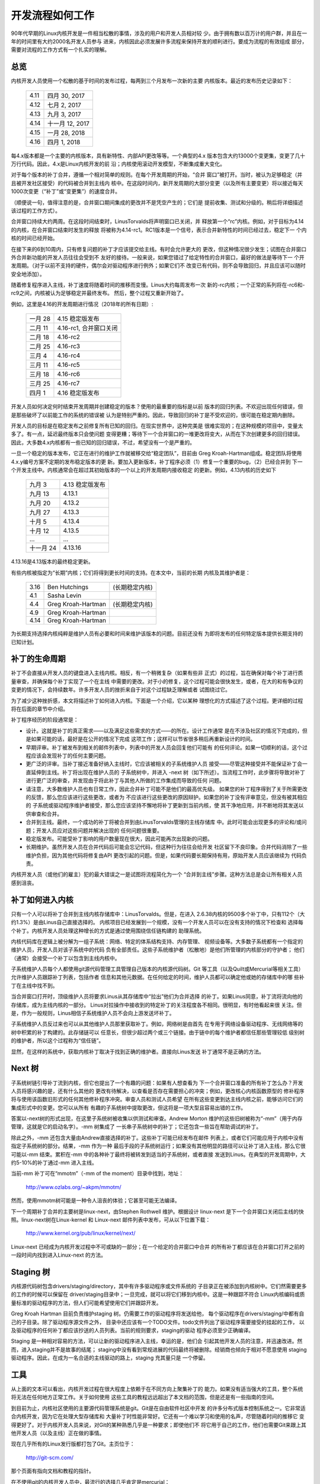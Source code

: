 .. _development_process:

开发流程如何工作
================

90年代早期的Linux内核开发是一件相当松散的事情，涉及的用户和开发人员相对较
少。由于拥有数以百万计的用户群，并且在一年的时间里有大约2000名开发人员参与
进来，内核因此必须发展许多流程来保持开发的顺利进行。要成为流程的有效组成
部分，需要对流程的工作方式有一个扎实的理解。

总览
----

内核开发人员使用一个松散的基于时间的发布过程，每两到三个月发布一次新的主要
内核版本。最近的发布历史记录如下：

	======  =================
	4.11	四月 30, 2017
	4.12	七月 2, 2017
	4.13	九月 3, 2017
	4.14	十一月 12, 2017
	4.15	一月 28, 2018
	4.16	四月 1, 2018
	======  =================

每4.x版本都是一个主要的内核版本，具有新特性、内部API更改等等。一个典型的4.x
版本包含大约13000个变更集，变更了几十万行代码。因此，4.x是Linux内核开发的前
沿；内核使用滚动开发模型，不断集成重大变化。

对于每个版本的补丁合并，遵循一个相对简单的规则。在每个开发周期的开始，“合并
窗口”被打开。当时，被认为足够稳定（并且被开发社区接受）的代码被合并到主线内
核中。在这段时间内，新开发周期的大部分变更（以及所有主要变更）将以接近每天
1000次变更（“补丁”或“变更集”）的速度合并。

（顺便说一句，值得注意的是，合并窗口期间集成的更改并不是凭空产生的；它们是
提前收集、测试和分级的。稍后将详细描述该过程的工作方式）。

合并窗口持续大约两周。在这段时间结束时，LinusTorvalds将声明窗口已关闭，并
释放第一个“rc”内核。例如，对于目标为4.14的内核，在合并窗口结束时发生的释放
将被称为4.14-rc1。RC1版本是一个信号，表示合并新特性的时间已经过去，稳定下一
个内核的时间已经开始。

在接下来的6到10周内，只有修复问题的补丁才应该提交给主线。有时会允许更大的
更改，但这种情况很少发生；试图在合并窗口外合并新功能的开发人员往往会受到不
友好的接待。一般来说，如果您错过了给定特性的合并窗口，最好的做法是等待下一
个开发周期。（对于以前不支持的硬件，偶尔会对驱动程序进行例外；如果它们不
改变已有代码，则不会导致回归，并且应该可以随时安全地添加）。

随着修复程序进入主线，补丁速度将随着时间的推移而变慢。Linus大约每周发布一次
新的-rc内核；一个正常的系列将在-rc6和-rc9之间，内核被认为足够稳定并最终发布。
然后，整个过程又重新开始了。

例如，这里是4.16的开发周期进行情况（2018年的所有日期）:

	==============  ==============================
	一月 28	        4.15 稳定版发布
	二月 11	        4.16-rc1, 合并窗口关闭
	二月 18	        4.16-rc2
	二月 25	        4.16-rc3
	三月 4		4.16-rc4
	三月 11	        4.16-rc5
	三月 18	        4.16-rc6
	三月 25	        4.16-rc7
	四月 1		4.16 稳定版发布
	==============  ==============================

开发人员如何决定何时结束开发周期并创建稳定的版本？使用的最重要的指标是以前
版本的回归列表。不欢迎出现任何错误，但是那些破坏了以前能工作的系统的错误被
认为是特别严重的。因此，导致回归的补丁是不受欢迎的，很可能在稳定期内删除。

开发人员的目标是在稳定发布之前修复所有已知的回归。在现实世界中，这种完美是
很难实现的；在这种规模的项目中，变量太多了。有一点，延迟最终版本只会使问题
变得更糟；等待下一个合并窗口的一堆更改将变大，从而在下次创建更多的回归错误。
因此，大多数4.x内核都有一些已知的回归错误，不过，希望没有一个是严重的。

一旦一个稳定的版本发布，它正在进行的维护工作就被移交给“稳定团队”，目前由
Greg Kroah-Hartman组成。稳定团队将使用4.x.y编号方案不定期的发布稳定版本的更
新。要加入更新版本，补丁程序必须（1）修复一个重要的bug，（2）已经合并到
下一个开发主线中。内核通常会在超过其初始版本的一个以上的开发周期内接收稳定
的更新。例如，4.13内核的历史如下

	==============  ===============================
        九月 3 	        4.13 稳定版发布
	九月 13	        4.13.1
	九月 20	        4.13.2
	九月 27	        4.13.3
	十月 5	        4.13.4
	十月 12         4.13.5
	...	        ...
	十一月 24       4.13.16
	==============  ===============================

4.13.16是4.13版本的最终稳定更新。

有些内核被指定为“长期”内核；它们将得到更长时间的支持。在本文中，当前的长期
内核及其维护者是：

	======  ======================  ==============================
	3.16	Ben Hutchings		(长期稳定内核)
	4.1	Sasha Levin
	4.4	Greg Kroah-Hartman	(长期稳定内核)
	4.9	Greg Kroah-Hartman
	4.14	Greg Kroah-Hartman
	======  ======================  ==============================

为长期支持选择内核纯粹是维护人员有必要和时间来维护该版本的问题。目前还没有
为即将发布的任何特定版本提供长期支持的已知计划。

补丁的生命周期
--------------

补丁不会直接从开发人员的键盘进入主线内核。相反，有一个稍微复杂（如果有些非
正式）的过程，旨在确保对每个补丁进行质量审查，并确保每个补丁实现了一个在主线
中需要的更改。对于小的修复，这个过程可能会很快发生，或者，在大的和有争议的
变更的情况下，会持续数年。许多开发人员的挫折来自于对这个过程缺乏理解或者
试图绕过它。

为了减少这种挫折感，本文将描述补丁如何进入内核。下面是一个介绍，它以某种
理想化的方式描述了这个过程。更详细的过程将在后面的章节中介绍。

补丁程序经历的阶段通常是：

- 设计。这就是补丁的真正需求——以及满足这些需求的方式——的所在。设计工作通常
  是在不涉及社区的情况下完成的，但是如果可能的话，最好是在公开的情况下完成
  这项工作；这样可以节省很多稍后再重新设计的时间。

- 早期评审。补丁被发布到相关的邮件列表中，列表中的开发人员会回复他们可能有
  的任何评论。如果一切顺利的话，这个过程应该会发现补丁的任何主要问题。

- 更广泛的评审。当补丁接近准备好纳入主线时，它应该被相关的子系统维护人员
  接受——尽管这种接受并不能保证补丁会一直延伸到主线。补丁将出现在维护人员的
  子系统树中，并进入 -next 树（如下所述）。当流程工作时，此步骤将导致对补丁
  进行更广泛的审查，并发现由于将此补丁与其他人所做的工作集成而导致的任何
  问题。

- 请注意，大多数维护人员也有日常工作，因此合并补丁可能不是他们的最高优先级。
  如果您的补丁程序得到了关于所需更改的反馈，那么您应该进行这些更改，或者为
  不应该进行这些更改的原因辩护。如果您的补丁没有评审意见，但没有被其相应的
  子系统或驱动程序维护者接受，那么您应该坚持不懈地将补丁更新到当前内核，使
  其干净地应用，并不断地将其发送以供审查和合并。

- 合并到主线。最终，一个成功的补丁将被合并到由LinusTorvalds管理的主线存储库
  中。此时可能会出现更多的评论和/或问题；开发人员应对这些问题并解决出现的
  任何问题很重要。

- 稳定版发布。可能受补丁影响的用户数量现在很大，因此可能再次出现新的问题。

- 长期维护。虽然开发人员在合并代码后可能会忘记代码，但这种行为往往会给开发
  社区留下不良印象。合并代码消除了一些维护负担，因为其他代码将修复由API
  更改引起的问题。但是，如果代码要长期保持有用，原始开发人员应该继续为
  代码负责。

内核开发人员（或他们的雇主）犯的最大错误之一是试图将流程简化为一个
“合并到主线”步骤。这种方法总是会让所有相关人员感到沮丧。

补丁如何进入内核
----------------

只有一个人可以将补丁合并到主线内核存储库中：LinusTorvalds。但是，在进入
2.6.38内核的9500多个补丁中，只有112个（大约1.3%）是由Linus自己直接选择的。
内核项目已经发展到一个规模，没有一个开发人员可以在没有支持的情况下检查和
选择每个补丁。内核开发人员处理这种增长的方式是通过使用围绕信任链构建的
助理系统。

内核代码库在逻辑上被分解为一组子系统：网络、特定的体系结构支持、内存管理、
视频设备等。大多数子系统都有一个指定的维护人员，开发人员对该子系统中的代码
负有全部责任。这些子系统维护者（松散地）是他们所管理的内核部分的守护者；
他们（通常）会接受一个补丁以包含到主线内核中。

子系统维护人员每个人都使用git源代码管理工具管理自己版本的内核源代码树。Git
等工具（以及Quilt或Mercurial等相关工具）允许维护人员跟踪补丁列表，包括作者
信息和其他元数据。在任何给定的时间，维护人员都可以确定他或她的存储库中的哪
些补丁在主线中找不到。

当合并窗口打开时，顶级维护人员将要求Linus从其存储库中“拉出”他们为合并选择
的补丁。如果Linus同意，补丁流将流向他的存储库，成为主线内核的一部分。
Linus对拉操作中接收到的特定补丁的关注程度各不相同。很明显，有时他看起来很
关注。但是，作为一般规则，Linus相信子系统维护人员不会向上游发送坏补丁。

子系统维护人员反过来也可以从其他维护人员那里获取补丁。例如，网络树是由首先
在专用于网络设备驱动程序、无线网络等的树中积累的补丁构建的。此存储链可以
任意长，但很少超过两个或三个链接。由于链中的每个维护者都信任那些管理较低
级别树的维护者，所以这个过程称为“信任链”。

显然，在这样的系统中，获取内核补丁取决于找到正确的维护者。直接向Linus发送
补丁通常不是正确的方法。

Next 树
-------

子系统树链引导补丁流到内核，但它也提出了一个有趣的问题：如果有人想查看为
下一个合并窗口准备的所有补丁怎么办？开发人员将感兴趣的是，还有什么其他的
更改有待解决，以查看是否存在需要担心的冲突；例如，更改核心内核函数原型的
修补程序将与使用该函数旧形式的任何其他修补程序冲突。审查人员和测试人员希望
在所有这些变更到达主线内核之前，能够访问它们的集成形式中的变更。您可以从所有
有趣的子系统树中提取更改，但这将是一项大型且容易出错的工作。

答案以-next树的形式出现，在这里子系统树被收集以供测试和审查。Andrew Morton
维护的这些旧树被称为“-mm”（用于内存管理，这就是它的启动名字）。-mm 树集成了
一长串子系统树中的补丁；它还包含一些旨在帮助调试的补丁。

除此之外，-mm 还包含大量由Andrew直接选择的补丁。这些补丁可能已经发布在邮件
列表上，或者它们可能应用于内核中没有指定子系统树的部分。结果，-mm 作为一种
最后手段的子系统树运行；如果没有其他明显的路径可以让补丁进入主线，那么它很
可能以-mm 结束。累积在-mm 中的各种补丁最终将被转发到适当的子系统树，或者直接
发送到Linus。在典型的开发周期中，大约5-10%的补丁通过-mm 进入主线。

当前-mm 补丁可在“mmotm”（-mm of the moment）目录中找到，地址：

        http://www.ozlabs.org/~akpm/mmotm/

然而，使用mmotm树可能是一种令人沮丧的体验；它甚至可能无法编译。

下一个周期补丁合并的主要树是linux-next，由Stephen Rothwell 维护。根据设计
linux-next 是下一个合并窗口关闭后主线的快照。linux-next树在Linux-kernel 和
Linux-next 邮件列表中发布，可从以下位置下载：

        http://www.kernel.org/pub/linux/kernel/next/

Linux-next 已经成为内核开发过程中不可或缺的一部分；在一个给定的合并窗口中合并
的所有补丁都应该在合并窗口打开之前的一段时间内找到进入Linux-next 的方法。

Staging 树
----------

内核源代码树包含drivers/staging/directory，其中有许多驱动程序或文件系统的
子目录正在被添加到内核树中。它们然需要更多的工作的时候可以保留在
driver/staging目录中；一旦完成，就可以将它们移到内核中。这是一种跟踪不符合
Linux内核编码或质量标准的驱动程序的方法，但人们可能希望使用它们并跟踪开发。

Greg Kroah Hartman 目前负责维护staging 树。仍需要工作的驱动程序将发送给他，
每个驱动程序在drivers/staging/中都有自己的子目录。除了驱动程序源文件之外，
目录中还应该有一个TODO文件。todo文件列出了驱动程序需要接受的挂起的工作，
以及驱动程序的任何补丁都应该抄送的人员列表。当前的规则要求，staging的驱动
程序必须至少正确编译。

Staging 是一种相对容易的方法，可以让新的驱动程序进入主线，幸运的是，他们会
引起其他开发人员的注意，并迅速改进。然而，进入staging并不是故事的结尾；
staging中没有看到常规进展的代码最终将被删除。经销商也倾向于相对不愿意使用
staging驱动程序。因此，在成为一名合适的主线驱动的路上，staging 充其量只是
一个停留。

工具
----

从上面的文本可以看出，内核开发过程在很大程度上依赖于在不同方向上聚集补丁的
能力。如果没有适当强大的工具，整个系统将无法在任何地方正常工作。关于如何使用
这些工具的教程远远超出了本文档的范围，但是还是有一些指南的空间。

到目前为止，内核社区使用的主要源代码管理系统是git。Git是在自由软件社区中开发
的许多分布式版本控制系统之一。它非常适合内核开发，因为它在处理大型存储库和
大量补丁时性能非常好。它还有一个难以学习和使用的名声，尽管随着时间的推移它
变得更好了。对于内核开发人员来说，对Git的某种熟悉几乎是一种要求；即使他们不
将它用于自己的工作，他们也需要Git来跟上其他开发人员（以及主线）正在做的事情。

现在几乎所有的Linux发行版都打包了Git。主页位于：

        http://git-scm.com/

那个页面有指向文档和教程的指针。

在不使用git的内核开发人员中，最流行的选择几乎肯定是mercurial：

        http://www.seleric.com/mercurial/

Mercurial与Git共享许多特性，但它提供了一个界面，许多人觉得它更易于使用。

另一个值得了解的工具是quilt:

        http://savannah.nongnu.org/projects/quilt

Quilt 是一个补丁管理系统，而不是源代码管理系统。它不会随着时间的推移跟踪历史；
相反，它面向根据不断发展的代码库跟踪一组特定的更改。一些主要的子系统维护人员
使用Quilt来管理打算向上游移动的补丁。对于某些树的管理（例如-mm），quilt 是
最好的工具。

邮件列表
--------

大量的Linux内核开发工作是通过邮件列表完成的。如果不在某个地方加入至少一个列表，
就很难成为社区中一个功能完备的成员。但是，Linux邮件列表对开发人员来说也是一个
潜在的危险，他们可能会被一堆电子邮件淹没，违反Linux列表上使用的约定，或者
两者兼而有之。

大多数内核邮件列表都在vger.kernel.org上运行；主列表位于：

        http://vger.kernel.org/vger-lists.html

不过，也有一些列表托管在别处；其中一些列表位于lists.redhat.com。

当然，内核开发的核心邮件列表是linux-kernel。这个名单是一个令人生畏的地方；
每天的信息量可以达到500条，噪音很高，谈话技术性很强，参与者并不总是表现出
高度的礼貌。但是，没有其他地方可以让内核开发社区作为一个整体聚集在一起；
避免使用此列表的开发人员将错过重要信息。

有一些提示可以帮助在linux-kernel生存：

- 将邮件转移到单独的文件夹，而不是主邮箱。我们必须能够持续地忽略洪流。

- 不要试图跟踪每一次谈话-其他人都不会。重要的是要对感兴趣的主题（尽管请
  注意，长时间的对话可以在不更改电子邮件主题行的情况下偏离原始主题）和参与
  的人进行筛选。

- 不要挑事。如果有人试图激起愤怒的反应，忽略他们。

- 当响应Linux内核电子邮件（或其他列表上的电子邮件）时，请为所有相关人员保留
  cc:header。如果没有强有力的理由（如明确的请求），则不应删除收件人。一定要
  确保你要回复的人在cc:list中。这个惯例也使你不必在回复邮件时明确要求被抄送。

- 在提出问题之前，搜索列表档案（和整个网络）。有些开发人员可能会对那些显然
  没有完成家庭作业的人感到不耐烦。

- 避免贴顶帖（把你的答案放在你要回复的引文上面的做法）。这会让你的回答更难
  理解，印象也很差。

- 询问正确的邮件列表。linux-kernel 可能是通用的讨论点，但它不是从所有子系统
  中寻找开发人员的最佳场所。

最后一点——找到正确的邮件列表——是开发人员出错的常见地方。在Linux内核上提出与
网络相关的问题的人几乎肯定会收到一个礼貌的建议，转而在netdev列表上提出，
因为这是大多数网络开发人员经常出现的列表。还有其他列表可用于scsi、
video4linux、ide、filesystem等子系统。查找邮件列表的最佳位置是与内核源代码
一起打包的MAINTAINERS文件。

开始内核开发
------------

关于如何开始内核开发过程的问题很常见——来自个人和公司。同样常见的是错误，这
使得关系的开始比必须的更困难。

公司通常希望聘请知名的开发人员来启动开发团队。实际上，这是一种有效的技术。
但它也往往是昂贵的，而且没有增长经验丰富的内核开发人员储备。考虑到时间的
投入，可以让内部开发人员加快Linux内核的开发速度。花这个时间可以让雇主拥有
一批了解内核和公司的开发人员，他们也可以帮助培训其他人。从中期来看，这往往
是更有利可图的方法。

可以理解的是，单个开发人员往往对起步感到茫然。从一个大型项目开始可能会很
吓人；人们往往想先用一些较小的东西来测试水域。这是一些开发人员开始创建修补
拼写错误或轻微编码风格问题的补丁的地方。不幸的是，这样的补丁会产生一定程度
的噪音，这会分散整个开发社区的注意力，因此，越来越多的人看不起它们。希望向
社区介绍自己的新开发人员将无法通过这些方式获得他们想要的那种接待。

Andrew Morton 为有抱负的内核开发人员提供了这个建议

::

        所有内核初学者的No.1项目肯定是“确保内核在所有的机器上，你可以触摸
        到的，始终运行良好" 通常这样做的方法是与其他人一起解决问题（这
        可能需要坚持！）但这很好——这是内核开发的一部分

(http://lwn.net/articles/283982/)

在没有明显问题需要解决的情况下，建议开发人员查看当前的回归和开放式错误列表.
解决需要修复的问题没有任何缺点；通过解决这些问题，开发人员将获得处理过程的
经验，同时与开发社区的其他人建立尊重。
